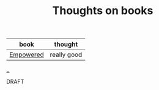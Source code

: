 :PROPERTIES:
:ID: 8e5e3b4a-65ee-464c-a6ee-f36eb1fce831
:END:
#+TITLE: Thoughts on books

| book      | thought     |
|-----------+-------------|
| [[id:4c96fb35-ee33-4386-b2b8-f7b80cd5d8a5][Empowered]] | really good |

[[file:..][..]]

DRAFT
